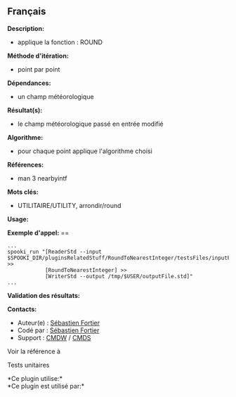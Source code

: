 ** Français















*Description:*

- applique la fonction : ROUND

*Méthode d'itération:*

- point par point

*Dépendances:*

- un champ météorologique

*Résultat(s):*

- le champ météorologique passé en entrée modifié

*Algorithme:*

- pour chaque point applique l'algorithme choisi

*Références:*

- man 3 nearbyintf

*Mots clés:*

- UTILITAIRE/UTILITY, arrondir/round

*Usage:*

*Exemple d'appel:* ==

#+begin_example
      ...
      spooki_run "[ReaderStd --input $SPOOKI_DIR/pluginsRelatedStuff/RoundToNearestInteger/testsFiles/inputFile.std] >>
                  [RoundToNearestInteger] >>
                  [WriterStd --output /tmp/$USER/outputFile.std]"
      ...
#+end_example

*Validation des résultats:*

*Contacts:*

- Auteur(e) : [[https://wiki.cmc.ec.gc.ca/wiki/User:Fortiers][Sébastien
  Fortier]]
- Codé par : [[https://wiki.cmc.ec.gc.ca/wiki/User:Fortiers][Sébastien
  Fortier]]
- Support : [[https://wiki.cmc.ec.gc.ca/wiki/CMDW][CMDW]] /
  [[https://wiki.cmc.ec.gc.ca/wiki/CMDS][CMDS]]

Voir la référence à



Tests unitaires



*Ce plugin utilise:*\\

*Ce plugin est utilisé par:*\\



  

